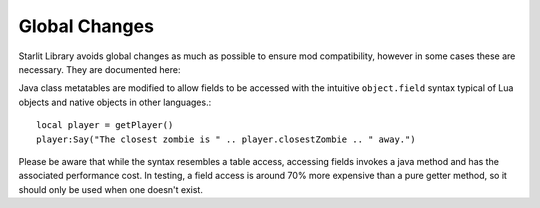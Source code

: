 Global Changes
==============

Starlit Library avoids global changes as much as possible to ensure mod compatibility, however in some cases these are necessary. They are documented here:

Java class metatables are modified to allow fields to be accessed with the intuitive ``object.field`` syntax typical of Lua objects and native objects in other languages.::

   local player = getPlayer()
   player:Say("The closest zombie is " .. player.closestZombie .. " away.")

Please be aware that while the syntax resembles a table access, accessing fields invokes a java method and has the associated performance cost. In testing, a field access is around 70% more expensive than a pure getter method, so it should only be used when one doesn't exist.